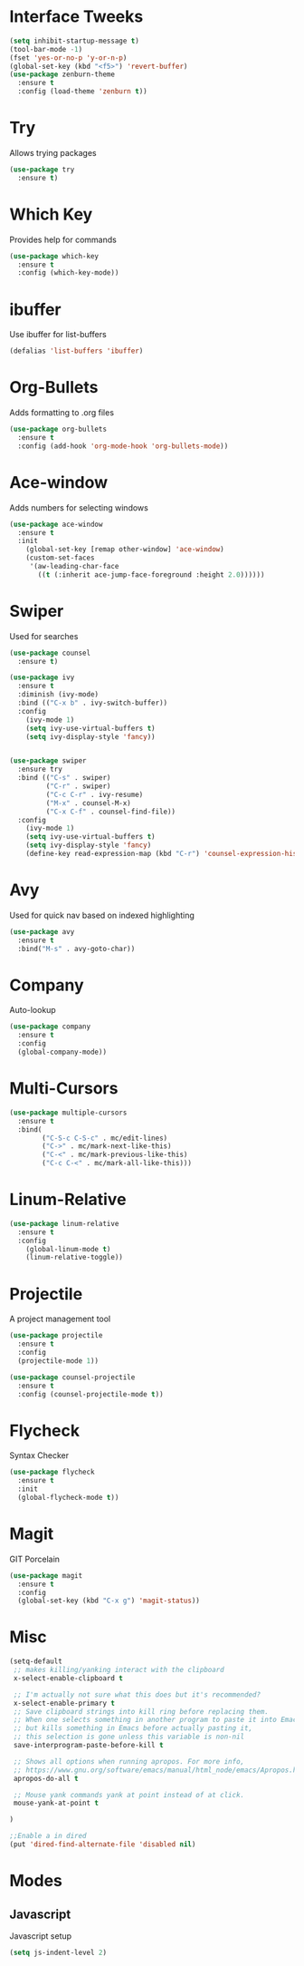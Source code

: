 #+STARTUP: overview
* Interface Tweeks
  #+BEGIN_SRC emacs-lisp
  (setq inhibit-startup-message t)
  (tool-bar-mode -1)
  (fset 'yes-or-no-p 'y-or-n-p)
  (global-set-key (kbd "<f5>") 'revert-buffer)
  (use-package zenburn-theme
    :ensure t
    :config (load-theme 'zenburn t))
  #+END_SRC

* Try
  Allows trying packages
  #+BEGIN_SRC emacs-lisp
    (use-package try
      :ensure t)
  #+END_SRC

* Which Key
  Provides help for commands
  #+BEGIN_SRC emacs-lisp
    (use-package which-key
      :ensure t
      :config (which-key-mode))
  #+END_SRC

* ibuffer
  Use ibuffer for list-buffers
  #+BEGIN_SRC emacs-lisp
    (defalias 'list-buffers 'ibuffer)
  #+END_SRC

* Org-Bullets
  Adds formatting to .org files
  #+BEGIN_SRC emacs-lisp
    (use-package org-bullets
      :ensure t
      :config (add-hook 'org-mode-hook 'org-bullets-mode))
  #+END_SRC

* Ace-window
  Adds numbers for selecting windows
  #+BEGIN_SRC emacs-lisp
    (use-package ace-window
      :ensure t
      :init
        (global-set-key [remap other-window] 'ace-window)
        (custom-set-faces
         '(aw-leading-char-face
           ((t (:inherit ace-jump-face-foreground :height 2.0))))))
   #+END_SRC

* Swiper
  Used for searches
  #+BEGIN_SRC emacs-lisp
    (use-package counsel
      :ensure t)

    (use-package ivy
      :ensure t
      :diminish (ivy-mode)
      :bind (("C-x b" . ivy-switch-buffer))
      :config
        (ivy-mode 1)
        (setq ivy-use-virtual-buffers t)
        (setq ivy-display-style 'fancy))


    (use-package swiper
      :ensure try
      :bind (("C-s" . swiper)
             ("C-r" . swiper)
             ("C-c C-r" . ivy-resume)
             ("M-x" . counsel-M-x)
             ("C-x C-f" . counsel-find-file))
      :config
        (ivy-mode 1)
        (setq ivy-use-virtual-buffers t)
        (setq ivy-display-style 'fancy)
        (define-key read-expression-map (kbd "C-r") 'counsel-expression-history))
  #+END_SRC

* Avy
  Used for quick nav based on indexed highlighting
  #+BEGIN_SRC emacs-lisp
    (use-package avy
      :ensure t
      :bind("M-s" . avy-goto-char))
  #+END_SRC

* Company
  Auto-lookup
  #+BEGIN_SRC emacs-lisp
    (use-package company
      :ensure t
      :config
      (global-company-mode))
  #+END_SRC

* Multi-Cursors
  #+BEGIN_SRC emacs-lisp
    (use-package multiple-cursors
      :ensure t
      :bind(
            ("C-S-c C-S-c" . mc/edit-lines)
            ("C->" . mc/mark-next-like-this)
            ("C-<" . mc/mark-previous-like-this)
            ("C-c C-<" . mc/mark-all-like-this)))
  #+END_SRC

* Linum-Relative
  #+BEGIN_SRC emacs-lisp
    (use-package linum-relative
      :ensure t
      :config
        (global-linum-mode t)
        (linum-relative-toggle))
  #+END_SRC

* Projectile
  A project management tool
  #+BEGIN_SRC emacs-lisp 
    (use-package projectile
      :ensure t
      :config
      (projectile-mode 1))

    (use-package counsel-projectile
      :ensure t
      :config (counsel-projectile-mode t))
  #+END_SRC

* Flycheck
  Syntax Checker
  #+BEGIN_SRC emacs-lisp
    (use-package flycheck
      :ensure t
      :init
      (global-flycheck-mode t))
  #+END_SRC
* Magit
  GIT Porcelain
  #+BEGIN_SRC emacs-lisp
    (use-package magit
      :ensure t
      :config
      (global-set-key (kbd "C-x g") 'magit-status))
  #+END_SRC
* Misc
  #+BEGIN_SRC emacs-lisp
    (setq-default
     ;; makes killing/yanking interact with the clipboard
     x-select-enable-clipboard t

     ;; I'm actually not sure what this does but it's recommended?
     x-select-enable-primary t
     ;; Save clipboard strings into kill ring before replacing them.
     ;; When one selects something in another program to paste it into Emacs,
     ;; but kills something in Emacs before actually pasting it,
     ;; this selection is gone unless this variable is non-nil
     save-interprogram-paste-before-kill t

     ;; Shows all options when running apropos. For more info,
     ;; https://www.gnu.org/software/emacs/manual/html_node/emacs/Apropos.html
     apropos-do-all t

     ;; Mouse yank commands yank at point instead of at click.
     mouse-yank-at-point t

    )

    ;;Enable a in dired
    (put 'dired-find-alternate-file 'disabled nil)
  #+END_SRC


* Modes
** Javascript
  Javascript setup
  #+BEGIN_SRC emacs-lisp
    (setq js-indent-level 2)
  #+END_SRC
